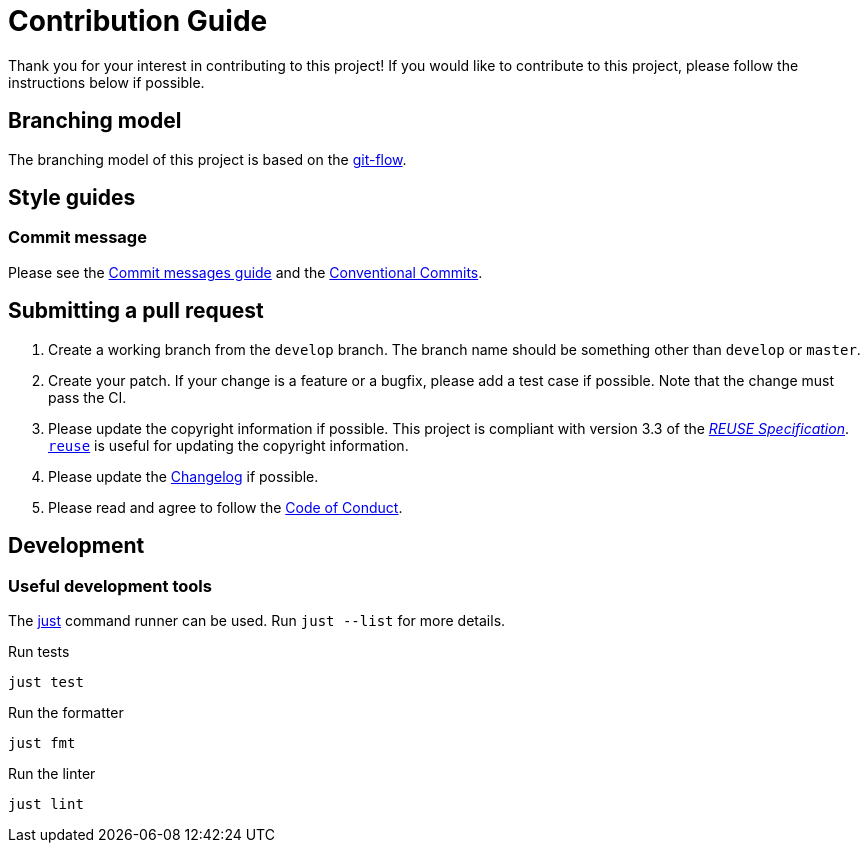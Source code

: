 // SPDX-FileCopyrightText: 2024 Shun Sakai
//
// SPDX-License-Identifier: GPL-3.0-or-later

= Contribution Guide
:git-flow-url: https://nvie.com/posts/a-successful-git-branching-model/
:commit-messages-guide-url: https://github.com/RomuloOliveira/commit-messages-guide
:conventionalcommits-url: https://www.conventionalcommits.org/en/v1.0.0/
ifdef::site-gen-antora[]
:coc-url: https://www.contributor-covenant.org/version/2/1/code_of_conduct/
endif::[]

Thank you for your interest in contributing to this project! If you would like
to contribute to this project, please follow the instructions below if possible.

== Branching model

The branching model of this project is based on the {git-flow-url}[git-flow].

== Style guides

=== Commit message

Please see the {commit-messages-guide-url}[Commit messages guide] and the
{conventionalcommits-url}[Conventional Commits].

== Submitting a pull request

. Create a working branch from the `develop` branch. The branch name should be
  something other than `develop` or `master`.
. Create your patch. If your change is a feature or a bugfix, please add a test
  case if possible. Note that the change must pass the CI.
. Please update the copyright information if possible. This project is
  compliant with version 3.3 of the
  https://reuse.software/spec/[_REUSE Specification_].
  https://github.com/fsfe/reuse-tool[`reuse`] is useful for updating the
  copyright information.
ifdef::site-gen-antora[]
. Please update the xref:changelog.adoc[] if possible.
endif::[]
ifndef::site-gen-antora[]
. Please update the link:CHANGELOG.adoc[Changelog] if possible.
endif::[]
ifdef::site-gen-antora[]
. Please read and agree to follow the {coc-url}[Code of Conduct].
endif::[]
ifndef::site-gen-antora[]
. Please read and agree to follow the link:CODE_OF_CONDUCT.md[Code of Conduct].
endif::[]

== Development

=== Useful development tools

The https://github.com/casey/just[just] command runner can be used. Run
`just --list` for more details.

.Run tests
[source,sh]
----
just test
----

.Run the formatter
[source,sh]
----
just fmt
----

.Run the linter
[source,sh]
----
just lint
----
